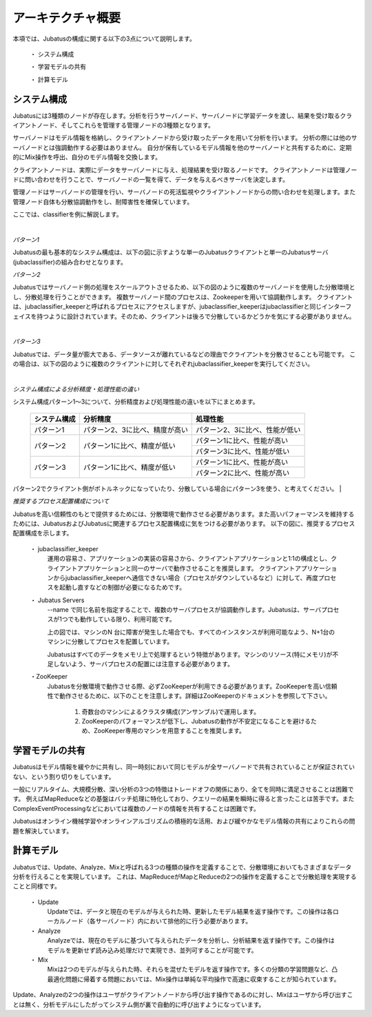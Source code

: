 ===================================================
アーキテクチャ概要
===================================================

本項では、Jubatusの構成に関する以下の3点について説明します。

 ・ システム構成
 
 ・ 学習モデルの共有
 
 ・ 計算モデル



システム構成
==================================================

Jubatusには3種類のノードが存在します。分析を行うサーバノード、サーバノードに学習データを渡し、結果を受け取るクライアントノード、そしてこれらを管理する管理ノードの3種類となります。

サーバノードはモデル情報を格納し、クライアントノードから受け取ったデータを用いて分析を行います。
分析の際には他のサーバノードとは強調動作する必要はありません。
自分が保有しているモデル情報を他のサーバノードと共有するために、定期的にMix操作を呼出、自分のモデル情報を交換します。

クライアントノードは、実際にデータをサーバノードに与え、処理結果を受け取るノードです。
クライアントノードは管理ノードに問い合わせを行うことで、サーバノードの一覧を得て、データを与えるべきサーバを決定します。

管理ノードはサーバノードの管理を行い、サーバノードの死活監視やクライアントノードからの問い合わせを処理します。また管理ノード自体も分散協調動作をし、耐障害性を確保しています。

ここでは、classifierを例に解説します。

| 

*パターン1*

Jubatusの最も基本的なシステム構成は、以下の図に示すような単一のJubatusクライアントと単一のJubatusサーバ(jubaclassifier)の組み合わせとなります。

.. blockdiag::

    blockdiag single_single {
      group classifier{
      color = "#77FF77"
      jubaclassifier;
      }

      group client{
      color = "#FF7777"
      client;
      }

      client -> jubaclassifier;
    }


*パターン2*

Jubatusではサーバノード側の処理をスケールアウトさせるため、以下の図のように複数のサーバノードを使用した分散環境とし、分散処理を行うことができます。
複数サーバノード間のプロセスは、Zookeeperを用いて協調動作します。
クライアントは、jubaclassifier_keeperと呼ばれるプロセスにアクセスしますが、jubaclassifier_keeperはjubaclassifierと同じインターフェイスを持つように設計されています。そのため、クライアントは後ろで分散しているかどうかを気にする必要がありません。

.. blockdiag::

    blockdiag single_multi {
      group classifier{
      color = "#77FF77"
      jubaclassifier1;
      jubaclassifier2;
      jubaclassifier3;
      }

      group client{
      color = "#FF7777"
      client;
      }

      group keeper{
      color = "#7777FF"
      jubaclassifier_keeper;
      }
      client -> jubaclassifier_keeper -> jubaclassifier1, jubaclassifier2, jubaclassifier3;
    }
| 

*パターン3*

Jubatusでは、データ量が膨大である、データソースが離れているなどの理由でクライアントを分散させることも可能です。
この場合は、以下の図のように複数のクライアントに対してそれぞれjubaclassifier_keeperを実行してください。

.. blockdiag::

    blockdiag multi_multi {
      group classifier{
      color = "#77FF77"
      jubaclassifier1; jubaclassifier2; jubaclassifier3
      }

      group client{
      color = "#FF7777"
      client1;
      client2;
      client3;
      }

      group keeper{
      color = "#7777FF"
      jubaclassifier_keeper1;
      jubaclassifier_keeper2;
      jubaclassifier_keeper3;
      }
      
      client1 -> jubaclassifier_keeper1 -> jubaclassifier1;
                 jubaclassifier_keeper1 -> jubaclassifier2;
                 jubaclassifier_keeper1 -> jubaclassifier3;
      client2 -> jubaclassifier_keeper2 -> jubaclassifier1;
                 jubaclassifier_keeper2 -> jubaclassifier2;
                 jubaclassifier_keeper2 -> jubaclassifier3;
      client3 -> jubaclassifier_keeper3 -> jubaclassifier1;
                 jubaclassifier_keeper3 -> jubaclassifier2;
                 jubaclassifier_keeper3 -> jubaclassifier3;
      
      }
| 

*システム構成による分析精度・処理性能の違い*

システム構成パターン1～3について、分析精度および処理性能の違いを以下にまとめます。

 +---------------+---------------------------------+---------------------------------+
 | システム構成  | 分析精度                        | 処理性能                        |
 +===============+=================================+=================================+
 | パターン1     | パターン2、3に比べ、精度が高い  | パターン2、3に比べ、性能が低い  |
 +---------------+---------------------------------+---------------------------------+
 | パターン2     | パターン1に比べ、精度が低い     | パターン1に比べ、性能が高い     |
 |               |                                 +---------------------------------+
 |               |                                 | パターン3に比べ、性能が低い     |
 +---------------+---------------------------------+---------------------------------+
 | パターン3     | パターン1に比べ、精度が低い     | パターン1に比べ、性能が高い     |
 |               |                                 +---------------------------------+
 |               |                                 | パターン2に比べ、性能が高い     |
 +---------------+---------------------------------+---------------------------------+

パターン2でクライアント側がボトルネックになっていたり、分散している場合にパターン3を使う、と考えてください。
| 

*推奨するプロセス配置構成について*

Jubatusを高い信頼性のもとで提供するためには、分散環境で動作させる必要があります。また高いパフォーマンスを維持するためには、JubatusおよびJubatusに関連するプロセス配置構成に気をつける必要があります。
以下の図に、推奨するプロセス配置構成を示します。

.. image:: ../images/process_configuration.png

..


 ・ jubaclassifier_keeper
  運用の容易さ、アプリケーションの実装の容易さから、クライアントアプリケーションと1:1の構成とし、クライアントアプリケーションと同一のサーバで動作させることを推奨します。   
  クライアントアプリケーションからjubaclassifier_keeperへ通信できない場合（プロセスがダウンしているなど）に対して、再度プロセスを起動し直すなどの制御が必要になるためです。

 ・ Jubatus Servers
  --name で同じ名前を指定することで、複数のサーバプロセスが協調動作します。Jubatusは、サーバプロセスが1つでも動作している限り、利用可能です。

  上の図では、マシンのN 台に障害が発生した場合でも、すべてのインスタンスが利用可能なよう、N+1台のマシンに分散してプロセスを配置しています。

  Jubatusはすべてのデータをメモリ上で処理するという特徴があります。マシンのリソース(特にメモリ)が不足しないよう、サーバプロセスの配置には注意する必要があります。

 ・ZooKeeper
  Jubatusを分散環境で動作させる際、必ずZooKeeperが利用できる必要があります。ZooKeeperを高い信頼性で動作させるために、以下のことを注意します。詳細はZooKeeperのドキュメントを参照して下さい。
 
   1. 奇数台のマシンによるクラスタ構成(アンサンブル)で運用します。
   
   2. ZooKeeperのパフォーマンスが低下し、Jubatusの動作が不安定になることを避けるため、ZooKeeper専用のマシンを用意することを推奨します。


学習モデルの共有
==================================================

Jubatusはモデル情報を緩やかに共有し、同一時刻において同じモデルが全サーバノードで共有されていることが保証されていない、という割り切りをしています。

一般にリアルタイム、大規模分散、深い分析の3つの特徴はトレードオフの関係にあり、全てを同時に満足させることは困難です。
例えばMapReduceなどの基盤はバッチ処理に特化しており、クエリーの結果を瞬時に得ると言ったことは苦手です。またComplexEventProcessingなどにおいては複数のノードの情報を共有することは困難です。

Jubatusはオンライン機械学習やオンラインアルゴリズムの積極的な活用、および緩やかなモデル情報の共有によりこれらの問題を解決しています。


計算モデル
==================================================

Jubatusでは、Update、Analyze、Mixと呼ばれる3つの種類の操作を定義することで、分散環境においてもさまざまなデータ分析を行えることを実現しています。
これは、MapReduceがMapとReduceの2つの操作を定義することで分散処理を実現することと同様です。

 ・ Update
  Updateでは、データと現在のモデルが与えられた時、更新したモデル結果を返す操作です。この操作は各ローカルノード（各サーバノード）内において排他的に行う必要があります。
  
 ・ Analyze
  Analyzeでは、現在のモデルに基づいて与えられたデータを分析し、分析結果を返す操作です。この操作はモデルを更新せず読み込み処理だけで実現でき、並列可することが可能です。
  
 ・ Mix
  Mixは2つのモデルが与えられた時、それらを混ぜたモデルを返す操作です。多くの分類の学習問題など、凸最適化問題に帰着する問題においては、Mix操作は単純な平均操作で高速に収束することが知られています。
  

Update、Analyzeの2つの操作はユーザがクライアントノードから呼び出す操作であるのに対し、Mixはユーザから呼び出すことは無く、分析モデルにしたがってシステム側が裏で自動的に呼び出すようになっています。

